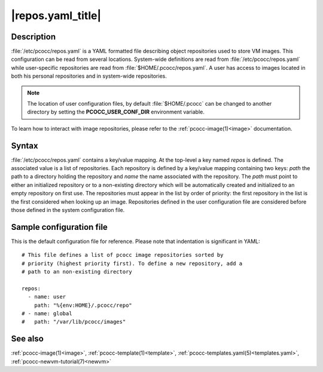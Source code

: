 .. _repos.yaml:

|repos.yaml_title|
======================

Description
***********

:file:`/etc/pcocc/repos.yaml` is a YAML formatted file describing object repositories used to store VM images. This configuration can be read from several locations. System-wide definitions are read from :file:`/etc/pcocc/repos.yaml` while user-specific repositories are read from :file:`$HOME/.pcocc/repos.yaml`. A user has access to images located in both his personal repositories and in system-wide repositories.

.. note::
   The location of user configuration files, by default :file:`$HOME/.pcocc` can be changed to another directory by setting the **PCOCC_USER_CONF_DIR** environment variable.

To learn how to interact with image repositories, please refer to the :ref:`pcocc-image(1)<image>` documentation.


Syntax
******

:file:`/etc/pcocc/repos.yaml` contains a key/value mapping. At the top-level a key named *repos* is defined. The associated value is a list of repositories. Each repository is defined by a key/value mapping containing two keys: *path* the path to a directory holding the repository and *name* the name associated with the repository. The *path* must point to either an initialized repository or to a non-existing directory which will be automatically created and initialized to an empty repository on first use.
The repositories must appear in the list by order of priority: the first repository in the list is the first considered when looking up an image. Repositories defined in the user configuration file are considered before those defined in the system configuration file.


Sample configuration file
*************************

This is the default configuration file for reference. Please note that indentation is significant in YAML::

 # This file defines a list of pcocc image repositories sorted by
 # priority (highest priority first). To define a new repository, add a
 # path to an non-existing directory

 repos:
   - name: user
     path: "%{env:HOME}/.pcocc/repo"
 # - name: global
 #   path: "/var/lib/pcocc/images"

See also
********

:ref:`pcocc-image(1)<image>`, :ref:`pcocc-template(1)<template>`, :ref:`pcocc-templates.yaml(5)<templates.yaml>`,  :ref:`pcocc-newvm-tutorial(7)<newvm>`
